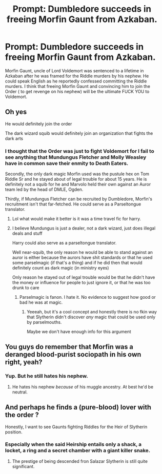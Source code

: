 #+TITLE: Prompt: Dumbledore succeeds in freeing Morfin Gaunt from Azkaban.

* Prompt: Dumbledore succeeds in freeing Morfin Gaunt from Azkaban.
:PROPERTIES:
:Score: 26
:DateUnix: 1584195868.0
:DateShort: 2020-Mar-14
:END:
Morfin Gaunt, uncle of Lord Voldemort was sentenced to a lifetime in Azkaban after he was framed for the Riddle murders by his nephew. He could speak English as he reportedly confessed committing the Riddle murders. I think that freeing Morfin Gaunt and convincing him to join the Order ( to get revenge on his nephew) will be the ultimate FUCK YOU to Voldemort.


** Oh yes

He would definitely join the order

The dark wizard squib would definitely join an organization that fights the dark arts
:PROPERTIES:
:Author: Erkkifloof
:Score: 14
:DateUnix: 1584206283.0
:DateShort: 2020-Mar-14
:END:

*** I thought that the Order was just to fight Voldemort for I fail to see anything that Mundungus Fletcher and Molly Weasley have in common save their enmity to Death Eaters.

Secondly, the only dark magic Morfin used was the pustule hex on Tom Riddle Sr and he stayed about of legal trouble for about 15 years. He is definitely not a squib for he and Marvolo held their own against an Auror team led by the head of DMLE, Ogden.

Thirdly, if Mundungus Fletcher can be recruited by Dumbledore, Morfin's recruitment isn't that far-fetched. He could serve as a Parseltongue translator.
:PROPERTIES:
:Score: 13
:DateUnix: 1584207003.0
:DateShort: 2020-Mar-14
:END:

**** Lol what would make it better is it was a time travel fic for harry.
:PROPERTIES:
:Author: CuriousLurkerPresent
:Score: 4
:DateUnix: 1584208371.0
:DateShort: 2020-Mar-14
:END:


**** I believe Mundungus is just a dealer, not a dark wizard, just does illegal deals and stuff

Harry could also serve as a parseltongue translator.

Well near-squib, the only reason he would be able to stand against an auror is either because the aurors have shit standards or that he used some parselmagic (if that's a thing) and if he did then that would definitely count as dark magic (in ministry eyes)

Only reason he stayed out of legal trouble would be that he didn't have the money or influence for people to just ignore it, or that he was too drunk to care
:PROPERTIES:
:Author: Erkkifloof
:Score: 4
:DateUnix: 1584210547.0
:DateShort: 2020-Mar-14
:END:

***** Parselmagic is fanon. I hate it. No evidence to suggest how good or bad he was at magic.
:PROPERTIES:
:Author: Demandred3000
:Score: 7
:DateUnix: 1584215274.0
:DateShort: 2020-Mar-14
:END:

****** Yeeeah, but it's a cool concept and honestly there is no fkin way that Slytherin didn't discover /any/ magic that could be used only by parselmouths.

Maybe we don't have enough info for this argument
:PROPERTIES:
:Author: Erkkifloof
:Score: 3
:DateUnix: 1584253229.0
:DateShort: 2020-Mar-15
:END:


** You guys do remember that Morfin was a deranged blood-purist sociopath in his own right, yeah?
:PROPERTIES:
:Author: Notus_Oren
:Score: 3
:DateUnix: 1584238699.0
:DateShort: 2020-Mar-15
:END:

*** Yup. But he still hates his nephew.
:PROPERTIES:
:Score: 3
:DateUnix: 1584238940.0
:DateShort: 2020-Mar-15
:END:

**** He hates his nephew /because/ of his muggle ancestry. At best he'd be neutral.
:PROPERTIES:
:Author: Notus_Oren
:Score: 2
:DateUnix: 1584239007.0
:DateShort: 2020-Mar-15
:END:


** And perhaps he finds a (pure-blood) lover with the order ?

Honestly, I want to see Gaunts fighting Riddles for the Heir of Slytherin position.
:PROPERTIES:
:Author: Foadar
:Score: 2
:DateUnix: 1584235058.0
:DateShort: 2020-Mar-15
:END:

*** Especially when the said Heirship entails only a shack, a locket, a ring and a secret chamber with a giant killer snake.
:PROPERTIES:
:Score: 4
:DateUnix: 1584238751.0
:DateShort: 2020-Mar-15
:END:

**** The prestige of being descended fron Salazar Slytherin is still quite significant.
:PROPERTIES:
:Author: Foadar
:Score: 3
:DateUnix: 1584244424.0
:DateShort: 2020-Mar-15
:END:
